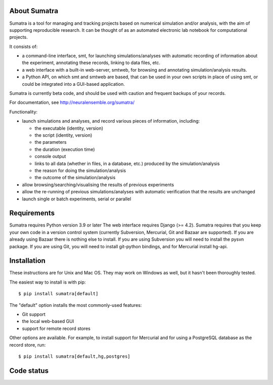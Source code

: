 =============
About Sumatra
=============

Sumatra is a tool for managing and tracking projects based on numerical
simulation and/or analysis, with the aim of supporting reproducible research.
It can be thought of as an automated electronic lab notebook for computational
projects.

It consists of:

* a command-line interface, smt, for launching simulations/analyses with
  automatic recording of information about the experiment, annotating these
  records, linking to data files, etc.
* a web interface with a built-in web-server, smtweb, for browsing and
  annotating simulation/analysis results.
* a Python API, on which smt and smtweb are based, that can be used in your own
  scripts in place of using smt, or could be integrated into a GUI-based
  application.

Sumatra is currently beta code, and should be used with caution and frequent
backups of your records.

For documentation, see http://neuralensemble.org/sumatra/


Functionality:

* launch simulations and analyses, and record various pieces of information,
  including:

  - the executable (identity, version)
  - the script (identity, version)
  - the parameters
  - the duration (execution time)
  - console output
  - links to all data (whether in files, in a database, etc.) produced by
    the simulation/analysis
  - the reason for doing the simulation/analysis
  - the outcome of the simulation/analysis

* allow browsing/searching/visualising the results of previous experiments
* allow the re-running of previous simulations/analyses with automatic
  verification that the results are unchanged
* launch single or batch experiments, serial or parallel


============
Requirements
============

Sumatra requires Python version 3.9 or later The web interface requires
Django (>= 4.2).
Sumatra requires that you keep your own code in a version control
system (currently Subversion, Mercurial, Git and Bazaar are supported). If you
are already using Bazaar there is nothing else to install. If you
are using Subversion you will need to install the pysvn package. If you are using
Git, you will need to install git-python bindings, and for Mercurial install hg-api.


============
Installation
============

These instructions are for Unix and Mac OS. They may work on Windows as well, but
it hasn't been thoroughly tested.

The easiest way to install is with pip::

    $ pip install sumatra[default]

The "default" option installs the most commonly-used features:

- Git support
- the local web-based GUI
- support for remote record stores

Other options are available. For example, to install support for Mercurial and for using a
PostgreSQL database as the record store, run::

    $ pip install sumatra[default,hg,postgres]


===========
Code status
===========

.. image:: https://github.com/open-research/sumatra/actions/workflows/tests.yml/badge.svg
   :target: https://github.com/open-research/sumatra/actions/workflows/tests.yml
   :alt: Unit Test Status

.. image:: https://coveralls.io/repos/open-research/sumatra/badge.svg
   :target: https://coveralls.io/repos/open-research/r/sumatra
   :alt: Code coverage
